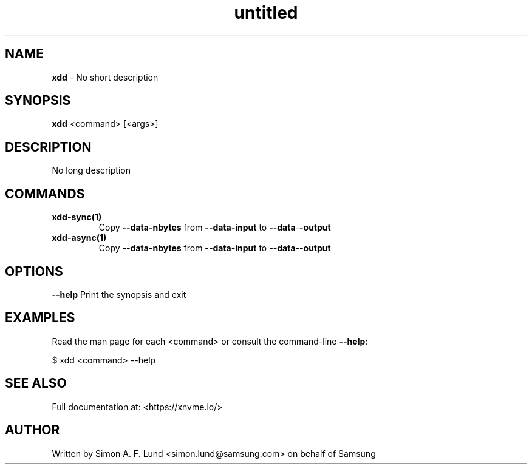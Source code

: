 .\" Text automatically generated by txt2man
.TH untitled  "17 February 2022" "" ""
.SH NAME
\fBxdd \fP- No short description
.SH SYNOPSIS
.nf
.fam C
\fBxdd\fP <command> [<args>]
.fam T
.fi
.fam T
.fi
.SH DESCRIPTION
No long description
.SH COMMANDS
.TP
.B
\fBxdd-sync\fP(1)
Copy \fB--data-nbytes\fP from \fB--data-input\fP to \fB--data\fP-\fB-output\fP
.TP
.B
\fBxdd-async\fP(1)
Copy \fB--data-nbytes\fP from \fB--data-input\fP to \fB--data\fP-\fB-output\fP
.RE
.PP

.SH OPTIONS
\fB--help\fP
Print the synopsis and exit
.SH EXAMPLES
Read the man page for each <command> or consult the command-line \fB--help\fP:
.PP
.nf
.fam C
    $ xdd <command> --help

.fam T
.fi
.SH SEE ALSO
Full documentation at: <https://xnvme.io/>
.SH AUTHOR
Written by Simon A. F. Lund <simon.lund@samsung.com> on behalf of Samsung
